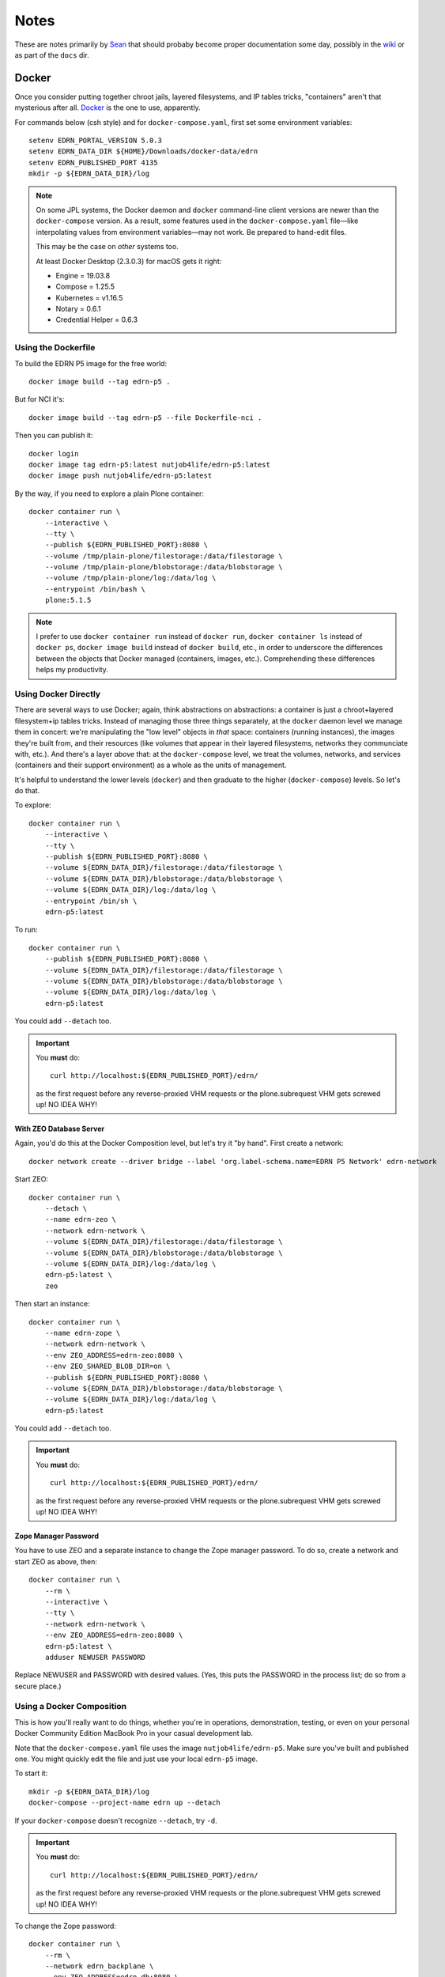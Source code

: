 *******
 Notes
*******

These are notes primarily by Sean_ that should probaby become proper
documentation some day, possibly in the wiki_ or as part of the ``docs`` dir.


Docker
======

Once you consider putting together chroot jails, layered filesystems, and IP
tables tricks, "containers" aren't that mysterious after all.  Docker_ is the
one to use, apparently.

For commands below (csh style) and for ``docker-compose.yaml``, first set some
environment variables::

    setenv EDRN_PORTAL_VERSION 5.0.3
    setenv EDRN_DATA_DIR ${HOME}/Downloads/docker-data/edrn
    setenv EDRN_PUBLISHED_PORT 4135
    mkdir -p ${EDRN_DATA_DIR}/log

..  Note:: On some JPL systems, the Docker daemon and ``docker`` command-line
    client versions are newer than the ``docker-compose`` version.  As a
    result, some features used in the ``docker-compose.yaml`` file—like
    interpolating values from environment variables—may not work.  Be prepared
    to hand-edit files.

    This may be the case on *other* systems too.

    At least Docker Desktop (2.3.0.3) for macOS gets it right:

    • Engine = 19.03.8
    • Compose = 1.25.5
    • Kubernetes = v1.16.5
    • Notary = 0.6.1
    • Credential Helper = 0.6.3


Using the Dockerfile
--------------------

To build the EDRN P5 image for the free world::
        
    docker image build --tag edrn-p5 .

But for NCI it's::

    docker image build --tag edrn-p5 --file Dockerfile-nci .

Then you can publish it::

    docker login
    docker image tag edrn-p5:latest nutjob4life/edrn-p5:latest
    docker image push nutjob4life/edrn-p5:latest

By the way, if you need to explore a plain Plone container::

    docker container run \
        --interactive \
        --tty \
        --publish ${EDRN_PUBLISHED_PORT}:8080 \
        --volume /tmp/plain-plone/filestorage:/data/filestorage \
        --volume /tmp/plain-plone/blobstorage:/data/blobstorage \
        --volume /tmp/plain-plone/log:/data/log \
        --entrypoint /bin/bash \
        plone:5.1.5


..  Note:: I prefer to use ``docker container run`` instead of ``docker run``,
    ``docker container ls`` instead of ``docker ps``, ``docker image build``
    instead of ``docker build``, etc., in order to underscore the differences
    between the objects that Docker managed (containers, images, etc.).
    Comprehending these differences helps my productivity.


Using Docker Directly
---------------------

There are several ways to use Docker; again, think abstractions on
abstractions: a container is just a chroot+layered filesystem+ip tables
tricks. Instead of managing those three things separately, at the ``docker``
daemon level we manage them in concert: we're manipulating the "low level"
objects in *that* space: containers (running instances), the images they're
built from, and their resources (like volumes that appear in their layered
filesystems, networks they communciate with, etc.). And there's a layer
*above* that: at the ``docker-compose`` level, we treat the volumes, networks,
and services (containers and their support environment) as a whole as the
units of management.

It's helpful to understand the lower levels (``docker``) and then graduate to
the higher (``docker-compose``) levels.  So let's do that.

To explore::

    docker container run \
        --interactive \
        --tty \
        --publish ${EDRN_PUBLISHED_PORT}:8080 \
        --volume ${EDRN_DATA_DIR}/filestorage:/data/filestorage \
        --volume ${EDRN_DATA_DIR}/blobstorage:/data/blobstorage \
        --volume ${EDRN_DATA_DIR}/log:/data/log \
        --entrypoint /bin/sh \
        edrn-p5:latest

To run::

    docker container run \
        --publish ${EDRN_PUBLISHED_PORT}:8080 \
        --volume ${EDRN_DATA_DIR}/filestorage:/data/filestorage \
        --volume ${EDRN_DATA_DIR}/blobstorage:/data/blobstorage \
        --volume ${EDRN_DATA_DIR}/log:/data/log \
        edrn-p5:latest

You could add ``--detach`` too.


..  Important:: You **must** do:: 

        curl http://localhost:${EDRN_PUBLISHED_PORT}/edrn/

    as the first request before any reverse-proxied VHM requests or the
    plone.subrequest VHM gets screwed up! NO IDEA WHY!


With ZEO Database Server
~~~~~~~~~~~~~~~~~~~~~~~~

Again, you'd do this at the Docker Composition level, but let's try it "by
hand".  First create a network::

    docker network create --driver bridge --label 'org.label-schema.name=EDRN P5 Network' edrn-network

Start ZEO::

    docker container run \
        --detach \
        --name edrn-zeo \
        --network edrn-network \
        --volume ${EDRN_DATA_DIR}/filestorage:/data/filestorage \
        --volume ${EDRN_DATA_DIR}/blobstorage:/data/blobstorage \
        --volume ${EDRN_DATA_DIR}/log:/data/log \
        edrn-p5:latest \
        zeo

Then start an instance::

    docker container run \
        --name edrn-zope \
        --network edrn-network \
        --env ZEO_ADDRESS=edrn-zeo:8080 \
        --env ZEO_SHARED_BLOB_DIR=on \
        --publish ${EDRN_PUBLISHED_PORT}:8080 \
        --volume ${EDRN_DATA_DIR}/blobstorage:/data/blobstorage \
        --volume ${EDRN_DATA_DIR}/log:/data/log \
        edrn-p5:latest

You could add ``--detach`` too.

..  Important:: You **must** do:: 

        curl http://localhost:${EDRN_PUBLISHED_PORT}/edrn/

    as the first request before any reverse-proxied VHM requests or the
    plone.subrequest VHM gets screwed up! NO IDEA WHY!


Zope Manager Password
~~~~~~~~~~~~~~~~~~~~~

You have to use ZEO and a separate instance to change the Zope manager
password.  To do so, create a network and start ZEO as above, then::

    docker container run \
        --rm \
        --interactive \
        --tty \
        --network edrn-network \
        --env ZEO_ADDRESS=edrn-zeo:8080 \
        edrn-p5:latest \
        adduser NEWUSER PASSWORD

Replace NEWUSER and PASSWORD with desired values. (Yes, this puts the PASSWORD
in the process list; do so from a secure place.)


Using a Docker Composition
--------------------------

This is how you'll really want to do things, whether you're in operations,
demonstration, testing, or even on your personal Docker Community Edition
MacBook Pro in your casual development lab.

Note that the ``docker-compose.yaml`` file uses the image
``nutjob4life/edrn-p5``.  Make sure you've built and published one.  You might
quickly edit the file and just use your local ``edrn-p5`` image.

To start it::

    mkdir -p ${EDRN_DATA_DIR}/log
    docker-compose --project-name edrn up --detach

If your ``docker-compose`` doesn't recognize ``--detach``, try ``-d``.

..  Important:: You **must** do:: 

        curl http://localhost:${EDRN_PUBLISHED_PORT}/edrn/

    as the first request before any reverse-proxied VHM requests or the
    plone.subrequest VHM gets screwed up! NO IDEA WHY!

To change the Zope password::

    docker container run \
        --rm \
        --network edrn_backplane \
        --env ZEO_ADDRESS=edrn-db:8080 \
        edrn-p5:latest \
        adduser NEWUSER PASSWORD

Note if you used a different ``--project-name`` in the ``docker-compose``, use
it as a prefix to ``--network`` in place of ``edrn``.  Replace NEWUSER and
PASSWORD with desired values. (Yes, this puts the PASSWORD in the process
list; do so from a secure place.)

To debug (i.e., start a shell in the ``edrn-portal`` service)::

    docker-compose --project-name edrn exec edrn-portal /bin/bash


RDF for LabCAS
==============

With David's code: https://edrn-dev.jpl.nasa.gov/cancerdataexpo/rdf-data/edrnlabcas/@@rdf
A static extract: https://mcl.jpl.nasa.gov/ksdb/static/tmp/labcas.txt

The "static extract" was mentioned on https://mcl.jpl.nasa.gov/ksdb/static/tmp/labcas.txt


Apache HTTPD
============

Here's a sample Apache HTTPD stanza::

    <VirtualHost *:443>
        ServerName edrn.nci.nih.gov
        ServerAlias edrn
        ServerAdmin nciappsupport@nih.gov
        DocumentRoot /var/www/html
        ErrorLog "/var/log/httpd/edrn_error.log"
        CustomLog "/var/log/httpd/edrn_access.log" combined 
        SSLEngine on
        SSLCertificateFile "/etc/pki/tls/certs/edrn.crt"
        SSLCertificateKeyFile "/etc/pki/tls/private/edrn.key"
        SSLCertificateChainFile "/etc/pki/tls/certs/DigiCertCA.crt"
        RewriteEngine on
        RewriteRule ^/(.*) http://DOCKERHOST:DOCKERPORT/VirtualHostBase/https/edrn.nci.nih.gov:443/edrn/VirtualHostRoot/$1 [L,P]
    </VirtualHost>

The ``RewriteRule`` does it all: it reverse-proxies (the ``[P]`` flag) to
whatever the ``DOCKERHOST`` is, to the app listening on published
``DOCKERPORT`` ($EDRN_PUBLISHED_PORT set way above at the top of this
document, probably). At this point, the container running Zope+Plone+EDRN
Portal gets to see ``/VirtualHostBase`` which tells it "hey, big old virtual
host monster URL coming up". The next component says "OK, when I generate URLs
in my response documents, use ``https`` as the scheme. Then, "when I generate
URLs, use ``edrn.nci.nih.gov`` as the hostname and ``443`` as the port". At
this point, it finds the ``edrn`` object in the Zope database and lets that
PloneSite object handle the request, because ``VirtualHostRoot`` says we're
done traversing the Zope database.  Finally, the rest of the URL (``$1``) gets
handled by Plone and the EDRN site.  The ``[L]`` flag says to Apache "this is
the last RewriteRule; we're done here".


Python Setup
============

When attempting to build this site (or any of its components under ``src``),
use Python 2.7 with the following packages pre-installed::

• ``setuptools==38.5.1``
• ``pip==18.1``
• ``wheel-0.32.2``


Notes
-----

``p5pyp2.7`` aliased to ``~/Documents/Development/python2.7/bin/python2.7``
which is the Python environment as described above.

To build::

    p5py2.7 bootstrap.py -c dev.cfg
    bin/buildout -c dev.cfg
    bin/zope-debug run support/admin.py root root
    bin/zope-debug run support/createEDRNSite.py root root
    bin/zope-debug run support/ldap-password.py 'LDAP-PASSWORD-HERE'
    env ZEXP_EXPORTS=/path/to/zexp-exports-dir bin/zope-debug run support/loadZEXPFiles.py root root
    bin/zope-debug fg
    curl http://localhost:6468/edrn



.. References:
.. _Sean: https://github.com/nutjob4life
.. _wiki: https://github.com/EDRN/P5/wiki
.. _Docker: https://www.docker.com